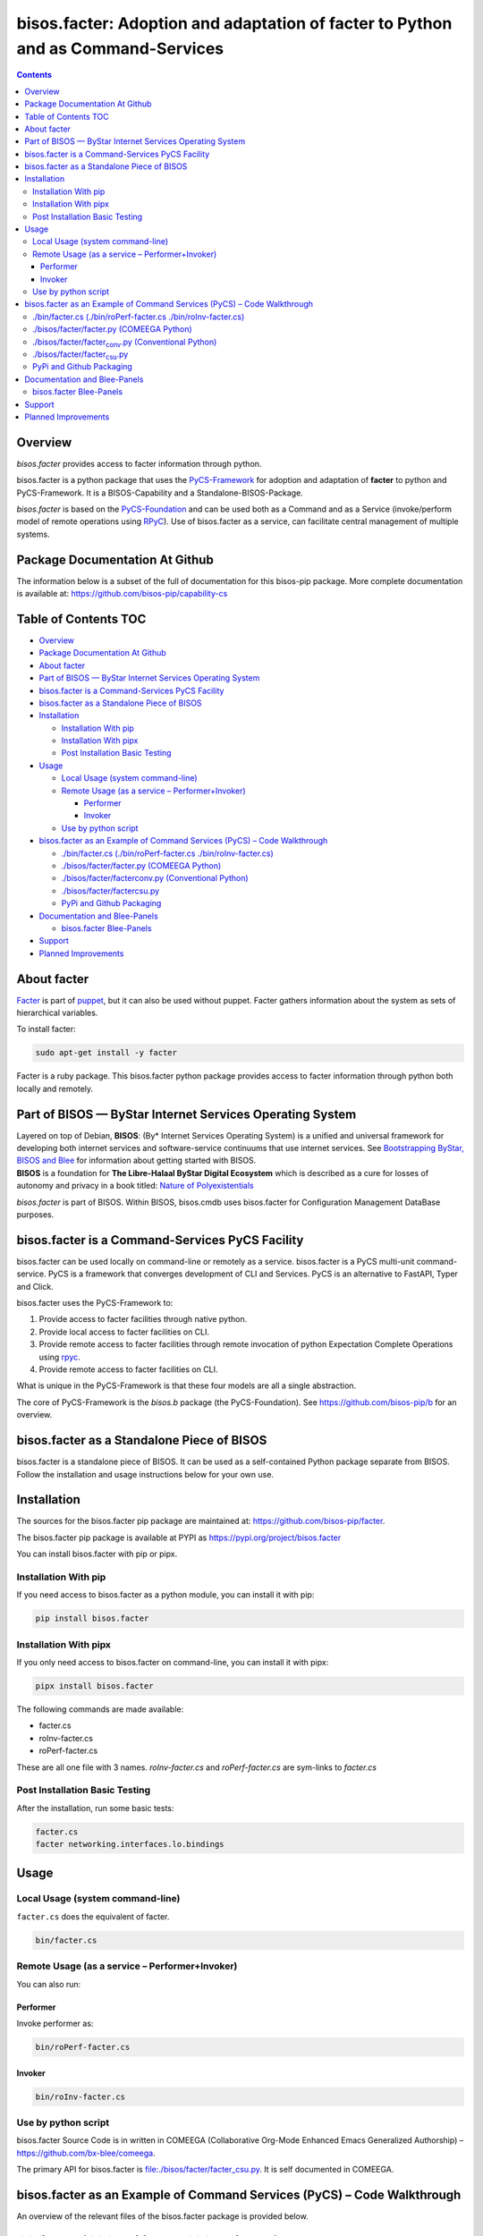 =================================================================================
bisos.facter: Adoption and adaptation of facter to Python and as Command-Services
=================================================================================

.. contents::
   :depth: 3
..

Overview
========

*bisos.facter* provides access to facter information through python.

bisos.facter is a python package that uses the
`PyCS-Framework <https://github.com/bisos-pip/pycs>`__ for adoption and
adaptation of **facter** to python and PyCS-Framework. It is a
BISOS-Capability and a Standalone-BISOS-Package.

*bisos.facter* is based on the
`PyCS-Foundation <https://github.com/bisos-pip/b>`__ and can be used
both as a Command and as a Service (invoke/perform model of remote
operations using `RPyC <https://github.com/tomerfiliba-org/rpyc>`__).
Use of bisos.facter as a service, can facilitate central management of
multiple systems.

Package Documentation At Github
===============================

The information below is a subset of the full of documentation for this
bisos-pip package. More complete documentation is available at:
https://github.com/bisos-pip/capability-cs

.. _table-of-contents:

Table of Contents TOC
=====================

-  `Overview <#overview>`__
-  `Package Documentation At
   Github <#package-documentation-at-github>`__
-  `About facter <#about-facter>`__
-  `Part of BISOS — ByStar Internet Services Operating
   System <#part-of-bisos-----bystar-internet-services-operating-system>`__
-  `bisos.facter is a Command-Services PyCS
   Facility <#bisosfacter-is-a-command-services-pycs-facility>`__
-  `bisos.facter as a Standalone Piece of
   BISOS <#bisosfacter-as-a-standalone-piece-of-bisos>`__
-  `Installation <#installation>`__

   -  `Installation With pip <#installation-with-pip>`__
   -  `Installation With pipx <#installation-with-pipx>`__
   -  `Post Installation Basic
      Testing <#post-installation-basic-testing>`__

-  `Usage <#usage>`__

   -  `Local Usage (system
      command-line) <#local-usage-system-command-line>`__
   -  `Remote Usage (as a service –
      Performer+Invoker) <#remote-usage-as-a-service----performerinvoker>`__

      -  `Performer <#performer>`__
      -  `Invoker <#invoker>`__

   -  `Use by python script <#use-by-python-script>`__

-  `bisos.facter as an Example of Command Services (PyCS) – Code
   Walkthrough <#bisosfacter-as-an-example-of-command-services-pycs----code-walkthrough>`__

   -  `./bin/facter.cs (./bin/roPerf-facter.cs
      ./bin/roInv-facter.cs) <#py3binfactercs--binroperf-factercs--binroinv-factercs>`__
   -  `./bisos/facter/facter.py (COMEEGA
      Python) <#py3bisosfacterfacterpy-comeega-python>`__
   -  `./bisos/facter/facter\ conv.py (Conventional
      Python) <#py3bisosfacterfacter_convpy-conventional-python>`__
   -  `./bisos/facter/facter\ csu.py <#py3bisosfacterfacter_csupy>`__
   -  `PyPi and Github Packaging <#pypi-and-github-packaging>`__

-  `Documentation and Blee-Panels <#documentation-and-blee-panels>`__

   -  `bisos.facter Blee-Panels <#bisosfacter-blee-panels>`__

-  `Support <#support>`__
-  `Planned Improvements <#planned-improvements>`__

About facter
============

`Facter <https://www.puppet.com/docs/puppet/7/facter.html>`__ is part of
`puppet <https://www.puppet.com/>`__, but it can also be used without
puppet. Facter gathers information about the system as sets of
hierarchical variables.

To install facter:

.. code:: bash

   sudo apt-get install -y facter

Facter is a ruby package. This bisos.facter python package provides
access to facter information through python both locally and remotely.

Part of BISOS — ByStar Internet Services Operating System
=========================================================

| Layered on top of Debian, **BISOS**: (By\* Internet Services Operating
  System) is a unified and universal framework for developing both
  internet services and software-service continuums that use internet
  services. See `Bootstrapping ByStar, BISOS and
  Blee <https://github.com/bxGenesis/start>`__ for information about
  getting started with BISOS.
| **BISOS** is a foundation for **The Libre-Halaal ByStar Digital
  Ecosystem** which is described as a cure for losses of autonomy and
  privacy in a book titled: `Nature of
  Polyexistentials <https://github.com/bxplpc/120033>`__

*bisos.facter* is part of BISOS. Within BISOS, bisos.cmdb uses
bisos.facter for Configuration Management DataBase purposes.

bisos.facter is a Command-Services PyCS Facility
================================================

bisos.facter can be used locally on command-line or remotely as a
service. bisos.facter is a PyCS multi-unit command-service. PyCS is a
framework that converges development of CLI and Services. PyCS is an
alternative to FastAPI, Typer and Click.

bisos.facter uses the PyCS-Framework to:

#. Provide access to facter facilities through native python.
#. Provide local access to facter facilities on CLI.
#. Provide remote access to facter facilities through remote invocation
   of python Expectation Complete Operations using
   `rpyc <https://github.com/tomerfiliba-org/rpyc>`__.
#. Provide remote access to facter facilities on CLI.

What is unique in the PyCS-Framework is that these four models are all a
single abstraction.

The core of PyCS-Framework is the *bisos.b* package (the
PyCS-Foundation). See https://github.com/bisos-pip/b for an overview.

bisos.facter as a Standalone Piece of BISOS
===========================================

bisos.facter is a standalone piece of BISOS. It can be used as a
self-contained Python package separate from BISOS. Follow the
installation and usage instructions below for your own use.

Installation
============

The sources for the bisos.facter pip package are maintained at:
https://github.com/bisos-pip/facter.

The bisos.facter pip package is available at PYPI as
https://pypi.org/project/bisos.facter

You can install bisos.facter with pip or pipx.

Installation With pip
---------------------

If you need access to bisos.facter as a python module, you can install
it with pip:

.. code:: bash

   pip install bisos.facter

Installation With pipx
----------------------

If you only need access to bisos.facter on command-line, you can install
it with pipx:

.. code:: bash

   pipx install bisos.facter

The following commands are made available:

-  facter.cs
-  roInv-facter.cs
-  roPerf-facter.cs

These are all one file with 3 names. *roInv-facter.cs* and
*roPerf-facter.cs* are sym-links to *facter.cs*

Post Installation Basic Testing
-------------------------------

After the installation, run some basic tests:

.. code:: bash

   facter.cs
   facter networking.interfaces.lo.bindings

Usage
=====

Local Usage (system command-line)
---------------------------------

``facter.cs`` does the equivalent of facter.

.. code:: bash

   bin/facter.cs

Remote Usage (as a service – Performer+Invoker)
-----------------------------------------------

You can also run:

Performer
~~~~~~~~~

Invoke performer as:

.. code:: bash

   bin/roPerf-facter.cs

Invoker
~~~~~~~

.. code:: bash

   bin/roInv-facter.cs

Use by python script
--------------------

bisos.facter Source Code is in written in COMEEGA (Collaborative
Org-Mode Enhanced Emacs Generalized Authorship) –
https://github.com/bx-blee/comeega.

The primary API for bisos.facter is
`file:./bisos/facter/facter_csu.py <./bisos/facter/facter_csu.py>`__. It
is self documented in COMEEGA.

bisos.facter as an Example of Command Services (PyCS) – Code Walkthrough
========================================================================

An overview of the relevant files of the bisos.facter package is
provided below.

./bin/facter.cs (./bin/roPerf-facter.cs ./bin/roInv-facter.cs)
--------------------------------------------------------------

The file `file:./bin/facter.cs <./bin/facter.cs>`__ is a CS-MU
(Command-Services Multi-Unit). It is fundamentally a boiler plate that
has the main framework org-mode Dynamic Block and which imports its
commands from bisos.facter.facter\ :sub:`csu` and
bisos.banna.bannaPortNu modules.

./bisos/facter/facter.py (COMEEGA Python)
-----------------------------------------

The file `file:./bisos/facter/facter.py <./bisos/facter/facter.py>`__
includes functions that run a sub-process with "facter –json", obtain
the json result as a collection of namedtuples. This can then be
subjected to caching and then retrieved based on string representations
mapping to namedtuples.

./bisos/facter/facter\ :sub:`conv`.py (Conventional Python)
-----------------------------------------------------------

The file
`file:./bisos/facter/facter_conv.py <./bisos/facter/facter_conv.py>`__
is same as `file:./bisos/facter/facter.py <./bisos/facter/facter.py>`__
without use of COMEEGA. Without Emacs, it is not easy to read the
COMEEGA files and some people prefer not to use or know about COMEEGA.
In such situations facter\ :sub:`conv`.py can be considered as
conventional sample code.

./bisos/facter/facter\ :sub:`csu`.py
------------------------------------

The file
`file:./bisos/facter/facter_csu.py <./bisos/facter/facter_csu.py>`__ is
a CS-U (Command-Services Unit). It includes definitions of commands and
their CLI params and args.

Implementation of commands in facter\ :sub:`csu`.py rely on facilities
provided in facter.py.

PyPi and Github Packaging
-------------------------

All bisos-pip repos in the https://github.com/bisos-pip github
organization follow the same structure. They all have
`file:./setup.py <./setup.py>`__ files that are driven by
`file:./pypiProc.sh <./pypiProc.sh>`__.

The `file:./setup.py <./setup.py>`__ file is a series of consistent
org-mode Dynamic Block that automatically determine the module name and
the installed and pypi revisions.

The `file:./pypiProc.sh <./pypiProc.sh>`__ uses setup.py and pushes to
pypi when desired and allows for isolated testing using pipx.

Documentation and Blee-Panels
=============================

bisos.facter is part of ByStar Digital Ecosystem http://www.by-star.net.

This module's primary documentation is in the form of Blee-Panels.
Additional information is also available in:
http://www.by-star.net/PLPC/180047

bisos.facter Blee-Panels
------------------------

bisos.facter Blee-Panles are in ./panels directory. From within Blee and
BISOS these panles are accessible under the Blee "Panels" menu.

See
`file:./panels/_nodeBase_/fullUsagePanel-en.org <./panels/_nodeBase_/fullUsagePanel-en.org>`__
for a starting point.

Support
=======

| For support, criticism, comments and questions; please contact the
  author/maintainer
| `Mohsen Banan <http://mohsen.1.banan.byname.net>`__ at:
  http://mohsen.1.banan.byname.net/contact

Planned Improvements
====================

One material use of bisos.facter is to facilitate developement of an
automated Configuration Management DataBase (CMDB) as a centralized
facility that organizes information about system, including the
relationships between hardware, software, and networks. On a per-system
base, bisos.facter can obtain much of that information and through PyCS
it can deliver that information remotely to centralized CMDBs. In this
context CMDBs generally function as invokers and we need to facilitate
ever present bisos.facter performers.

The CMDB invoker part is implemented as bisos.cmdb.

Each BISOS platform needs to run an instance under systemd. I have done
something similar to this for bisos.marmee. That piece need to be
absorbed.
